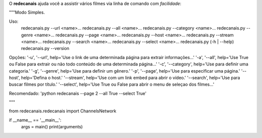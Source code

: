 O **redecanais** ajuda você a assistir vários filmes via linha de comando com *facilidade*:

"""Modo Simples.

Uso:
  redecanais.py --url <name>...
  redecanais.py --all <name>... 
  redecanais.py --category <name>...
  redecanais.py --genre <name>...
  redecanais.py --page <name>...
  redecanais.py --host <name>...                             
  redecanais.py --stream <name>...
  redecanais.py --search <name>...
  redecanais.py --select <name>...
  redecanais.py (-h | --help)
  redecanais.py --version

Opções:
'-u', '--url', help='Use o link de uma determinada página para extrair informações...'
'-a', '--all', help='Use True ou False para extrair ou não todo conteúdo de uma determinada página...'
'-c', '--category', help='Use para definir uma categoria.'
'-g', '--genre', help='Use para definir um gênero.'
'-p', '--page', help='Use para especificar uma página.'
'--host', help='Defina o host.'
'--stream', help='Use com um link embed para abrir o vídeo.'
'--search', help='Use para buscar filmes por título.'
'--select', help='Use True ou False para abrir o menu de seleçao dos filmes...'

Recomendado:
'python redecanais --page 2 --all True --select True'

"""

from redecanais.redecanais import ChannelsNetwork


if __name__ == '__main__':
    args = main()
    print(arguments)

